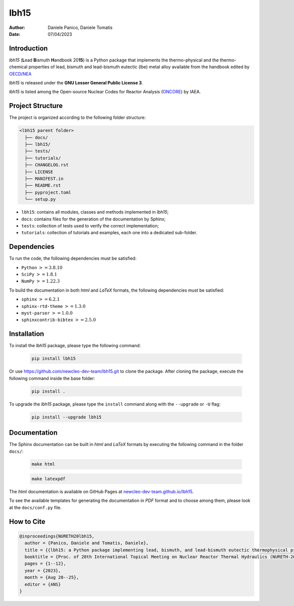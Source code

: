 lbh15
=====

:Author: Daniele Panico, Daniele Tomatis
:Date: 07/04/2023

Introduction
------------

*lbh15* (**L**\ ead **B**\ ismuth **H**\ andbook 20\ **15**) is a Python package that implements the
thermo-physical and the thermo-chemical properties of lead, bismuth and lead-bismuth eutectic (lbe) metal alloy available from
the handbook edited by 
`OECD/NEA <https://www.oecd-nea.org/jcms/pl_14972/handbook-on-lead-bismuth-eutectic-alloy-and-lead-properties-materials-compatibility-thermal-hydraulics-and-technologies-2015-edition?details=true>`_

*lbh15* is released under the **GNU Lesser General Public License 3**.

*lbh15* is listed among the Open-source Nuclear Codes for Reactor Analysis (`ONCORE <https://nucleus.iaea.org/sites/oncore/SitePages/List%20of%20Codes.aspx>`_) by IAEA.

Project Structure
-----------------

The project is organized according to the following folder structure:

.. code:: text

  <lbh15 parent folder>
    ├── docs/
    ├── lbh15/
    ├── tests/
    ├── tutorials/
    ├── CHANGELOG.rst
    ├── LICENSE
    ├── MANIFEST.in
    ├── README.rst
    ├── pyproject.toml
    └── setup.py
    

- ``lbh15``: contains all modules, classes and methods implemented in *lbh15*;
- ``docs``: contains files for the generation of the documentation by Sphinx;
- ``tests``: collection of tests used to verify the correct implementation;
- ``tutorials``: collection of tutorials and examples, each one into a dedicated sub-folder.

Dependencies
------------

To run the code, the following dependencies must be satisfied:

- ``Python`` :math:`>= 3.8.10`
- ``SciPy`` :math:`>= 1.8.1`
- ``NumPy`` :math:`>= 1.22.3`

To build the documentation in both *html* and *LaTeX* formats, the following dependencies must be satisfied:

- ``sphinx`` :math:`>= 6.2.1`
- ``sphinx-rtd-theme`` :math:`>= 1.3.0`
- ``myst-parser`` :math:`>= 1.0.0`
- ``sphinxcontrib-bibtex`` :math:`>= 2.5.0`

Installation
------------

To install the *lbh15* package, please type the following command:

  .. code-block:: bash

      pip install lbh15

Or use https://github.com/newcleo-dev-team/lbh15.git to clone the package.
After cloning the package, execute the following command inside the base folder:

  .. code-block:: bash

      pip install .

To upgrade the *lbh15* package, please type the ``install`` command along with the ``--upgrade`` or ``-U`` flag:

  .. code-block:: bash

      pip install --upgrade lbh15

Documentation
-------------

The Sphinx documentation can be built in *html* and *LaTeX* formats by executing
the following command in the folder ``docs/``:

  .. code-block:: bash

      make html

  .. code-block:: bash

      make latexpdf

The *html* documentation is available on GitHub Pages at `newcleo-dev-team.github.io/lbh15 <https://newcleo-dev-team.github.io/lbh15/index.html>`_.

To see the available templates for generating the documentation in *PDF* format and to choose among them, please
look at the ``docs/conf.py`` file.

How to Cite
-----------

.. code-block:: latex

  @inproceedings{NURETH20lbh15,
    author = {Panico, Daniele and Tomatis, Daniele},
    title = {{lbh15: a Python package implementing lead, bismuth, and lead-bismuth eutectic thermophysical properties for fast reactor applications}},
    booktitle = {Proc. of 20th International Topical Meeting on Nuclear Reactor Thermal Hydraulics (NURETH-20), Washington DC, USA},
    pages = {1--12},
    year = {2023},
    month = {Aug 20--25},
    editor = {ANS}
  }
